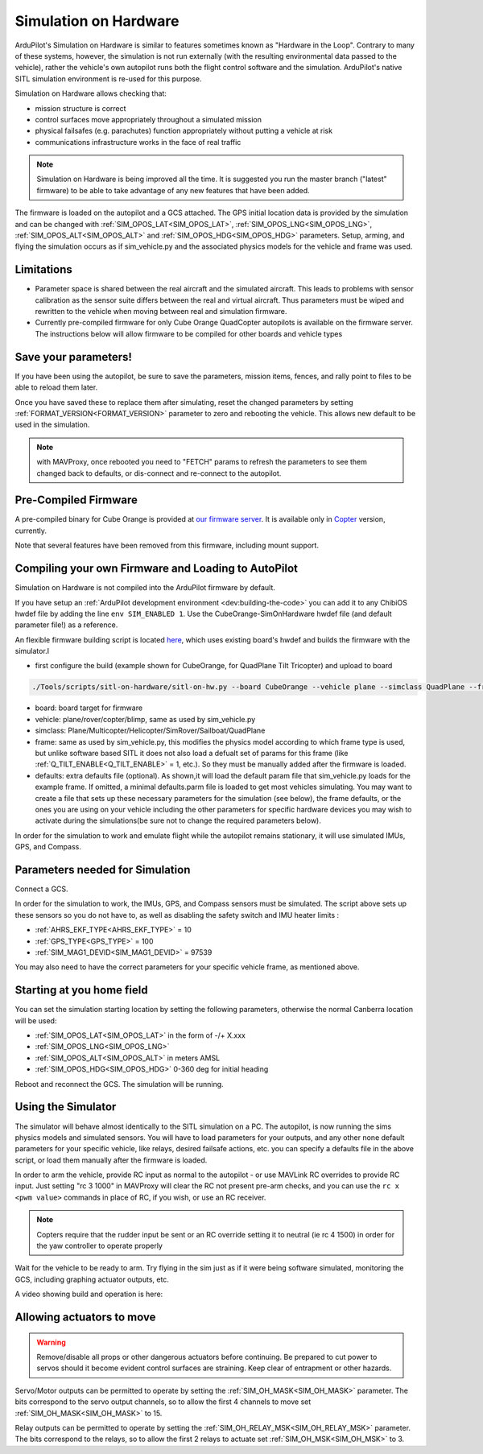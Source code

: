 .. _sim-on-hardware:

======================
Simulation on Hardware
======================

ArduPilot's Simulation on Hardware is similar to features sometimes known as "Hardware in the Loop".  Contrary to many of these systems, however, the simulation is not run externally (with the resulting environmental data passed to the vehicle), rather the vehicle's own autopilot runs both the flight control software and the simulation.  ArduPilot's native SITL simulation environment is re-used for this purpose.

Simulation on Hardware allows checking that:

- mission structure is correct
- control surfaces move appropriately throughout a simulated mission
- physical failsafes (e.g. parachutes) function appropriately without putting a vehicle at risk
- communications infrastructure works in the face of real traffic

.. note::

   Simulation on Hardware is being improved all the time.  It is suggested you run the master branch ("latest" firmware) to be able to take advantage of any new features that have been added.

The firmware is loaded on the autopilot and a GCS attached. The GPS initial location data is provided by the simulation and can be changed with :ref:`SIM_OPOS_LAT<SIM_OPOS_LAT>`, :ref:`SIM_OPOS_LNG<SIM_OPOS_LNG>`, :ref:`SIM_OPOS_ALT<SIM_OPOS_ALT>` and :ref:`SIM_OPOS_HDG<SIM_OPOS_HDG>` parameters. Setup, arming, and flying the simulation occurs as if sim_vehicle.py and the associated physics models for the vehicle and frame was used.

Limitations
===========

-  Parameter space is shared between the real aircraft and the simulated aircraft.  This leads to problems with sensor calibration as the sensor suite differs between the real and virtual aircraft.  Thus parameters must be wiped and rewritten to the vehicle when moving between real and simulation firmware.
- Currently pre-compiled firmware for only Cube Orange QuadCopter autopilots is available on the firmware server. The instructions below will allow firmware to be compiled for other boards and vehicle types

Save your parameters!
=====================

If you have been using the autopilot, be sure to save the parameters, mission items, fences, and rally point to files to be able to reload them later.

Once you have saved these to replace them after simulating, reset the changed parameters by setting :ref:`FORMAT_VERSION<FORMAT_VERSION>` parameter to zero and rebooting the vehicle. This allows new default to be used in the simulation.

.. note:: with MAVProxy, once rebooted you need to "FETCH" params to refresh the parameters to see them changed back to defaults, or dis-connect and re-connect to the autopilot.

Pre-Compiled Firmware
=====================

A pre-compiled binary for Cube Orange is provided at `our firmware server <https://firmware.ardupilot.org>`__. It is available only in `Copter <https://firmware.ardupilot.org/Copter/latest/CubeOrange-SimOnHardWare/>`__ version, currently.

Note that several features have been removed from this firmware, including mount support.

Compiling your own Firmware and Loading to AutoPilot
====================================================

Simulation on Hardware is not compiled into the ArduPilot firmware by default.

If you have setup an :ref:`ArduPilot development environment <dev:building-the-code>` you can add it to any ChibiOS hwdef file by adding the line ``env SIM_ENABLED 1``.  Use the CubeOrange-SimOnHardware hwdef file (and default parameter file!) as a reference.

An flexible firmware building script is located `here <https://github.com/ArduPilot/ardupilot/tree/master/Tools/scripts/sitl-on-hardware/sitl-on-hardware.py>`__, which uses existing board's hwdef and builds the firmware with the simulator.I

- first configure the build (example shown for CubeOrange, for QuadPlane Tilt Tricopter) and upload to board

.. code:: bash

    ./Tools/scripts/sitl-on-hardware/sitl-on-hw.py --board CubeOrange --vehicle plane --simclass QuadPlane --frame quadplane-tilttri --defaults ./Tools/autotest/default_params/quadplane-tilttri.parm --upload

- board: board target for firmware
- vehicle: plane/rover/copter/blimp, same as used by sim_vehicle.py
- simclass: Plane/Multicopter/Helicopter/SimRover/Sailboat/QuadPlane
- frame: same as used by sim_vehicle.py, this modifies the physics model according to which frame type is used, but unlike software based SITL it does not also load a defualt set of params for this frame (like :ref:`Q_TILT_ENABLE<Q_TILT_ENABLE>` = 1, etc.). So they must be manually added after the firmware is loaded.
- defaults: extra defaults file (optional). As shown,it will load the default param file that sim_vehicle.py loads for the example frame. If omitted, a minimal defaults.parm file is loaded to get most vehicles simulating. You may want to create a file that sets up these necessary parameters for the simulation (see below), the frame defaults, or the ones you are using on your vehicle including the other parameters for specific hardware devices you may wish to activate during the simulations(be sure not to change the required parameters below).

In order for the simulation to work and emulate flight while the autopilot remains stationary, it will use simulated IMUs, GPS, and Compass.

Parameters needed for Simulation
================================

Connect a GCS.

In order for the simulation to work, the IMUs, GPS, and Compass sensors must be simulated. The script above sets up these sensors so you do not have to, as well as disabling the safety switch and IMU heater limits :

- :ref:`AHRS_EKF_TYPE<AHRS_EKF_TYPE>` = 10
- :ref:`GPS_TYPE<GPS_TYPE>` = 100
- :ref:`SIM_MAG1_DEVID<SIM_MAG1_DEVID>` =  97539

You may also need to have the correct parameters for your specific vehicle frame, as mentioned above.

Starting at you home field
==========================

You can set the simulation starting location by setting the following parameters, otherwise the normal Canberra location will be used:

- :ref:`SIM_OPOS_LAT<SIM_OPOS_LAT>`  in the form of -/+ X.xxx
- :ref:`SIM_OPOS_LNG<SIM_OPOS_LNG>`
- :ref:`SIM_OPOS_ALT<SIM_OPOS_ALT>`  in meters AMSL
- :ref:`SIM_OPOS_HDG<SIM_OPOS_HDG>`  0-360 deg for initial heading

Reboot and reconnect the GCS. The simulation will be running.

Using the Simulator
===================

The simulator will behave almost identically to the SITL simulation on a PC. The autopilot, is now running the sims physics models and simulated sensors. You will have to load parameters for your outputs, and any other none default parameters for your specific vehicle, like relays, desired failsafe actions, etc. you can specify a defaults file in the above script, or load them manually after the firmware is loaded.

In order to arm the vehicle, provide RC input as normal to the autopilot - or use MAVLink RC overrides to provide RC input. Just setting "rc 3 1000" in MAVProxy will clear the RC not present pre-arm checks, and you can use the ``rc x <pwm value>`` commands in place of RC, if you wish, or use an RC receiver.

.. note:: Copters require that the rudder input be sent or an RC override setting it to neutral (ie rc 4 1500) in order for the yaw controller to operate properly

Wait for the vehicle to be ready to arm.  Try flying in the sim just as if it were being software simulated,  monitoring the GCS, including graphing actuator outputs, etc.

A video showing build and operation is here:

.. youtube:: 81FKqNB6C38


Allowing actuators to move
==========================

.. warning::

   Remove/disable all props or other dangerous actuators before continuing.  Be prepared to cut power to servos should it become evident control surfaces are straining.  Keep clear of entrapment or other hazards.

Servo/Motor outputs can be permitted to operate by setting the :ref:`SIM_OH_MASK<SIM_OH_MASK>` parameter.  The bits correspond to the servo output channels, so to allow the first 4 channels to move set :ref:`SIM_OH_MASK<SIM_OH_MASK>` to 15.

Relay outputs can be permitted to operate by setting the :ref:`SIM_OH_RELAY_MSK<SIM_OH_RELAY_MSK>` parameter. The bits correspond to the relays, so to allow the first 2 relays to actuate set :ref:`SIM_OH_MSK<SIM_OH_MSK>` to 3.
